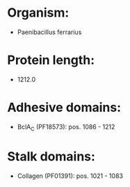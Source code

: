 * Organism:
- Paenibacillus ferrarius
* Protein length:
- 1212.0
* Adhesive domains:
- BclA_C (PF18573): pos. 1086 - 1212
* Stalk domains:
- Collagen (PF01391): pos. 1021 - 1083

